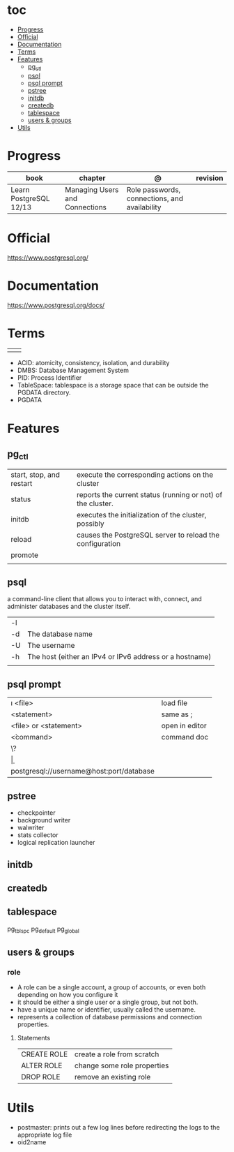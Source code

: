 #+TILE: PostgreSQL - Study annotations

* toc
  :PROPERTIES:
  :TOC:      :include all :depth 2 :ignore this
  :END:
:CONTENTS:
- [[#progress][Progress]]
- [[#official][Official]]
- [[#documentation][Documentation]]
- [[#terms][Terms]]
- [[#features][Features]]
  - [[#pg_ctl][pg_ctl]]
  - [[#psql][psql]]
  - [[#psql-prompt][psql prompt]]
  - [[#pstree][pstree]]
  - [[#initdb][initdb]]
  - [[#createdb][createdb]]
  - [[#tablespace][tablespace]]
  - [[#users--groups][users & groups]]
- [[#utils][Utils]]
:END:
* Progress
| book                   | chapter                        | @                                             | revision |
|------------------------+--------------------------------+-----------------------------------------------+----------|
| Learn PostgreSQL 12/13 | Managing Users and Connections | Role passwords, connections, and availability |          |

* Official
https://www.postgresql.org/
* Documentation
https://www.postgresql.org/docs/

* Terms
|   |   |
|---+---|
|   |   |

   - ACID: atomicity, consistency, isolation, and durability
   - DMBS: Database Management System
   - PID: Process Identifier
   - TableSpace: tablespace is a storage space that can be outside the PGDATA directory.
   - PGDATA
* Features
** pg_ctl
    |                          |                                                             |
    |--------------------------+-------------------------------------------------------------|
    | start, stop, and restart | execute the corresponding actions on the cluster            |
    | status                   | reports the current status (running or not) of the cluster. |
    | initdb                   | executes the initialization of the cluster, possibly        |
    | reload                   | causes the PostgreSQL server to reload the configuration    |
    | promote                  |                                                             |
    |                          |                                                             |
** psql
a command-line client that allows you to interact with, connect, and administer
databases and the cluster itself.

    |    |                                                         |
    |----+---------------------------------------------------------|
    | -l |                                                         |
    | -d | The database name                                       |
    | -U | The username                                            |
    | -h | The host (either an IPv4 or IPv6 address or a hostname) |
    |    |                                                         |
** psql prompt
    |                                          |                |
    |------------------------------------------+----------------|
    | \i <file>                                | load file      |
    | <statement> \g                           | same as ;      |
    | \e <file> or \e <statement>              | open in editor |
    | \h <command>                             | command doc    |
    | \?                                       |                |
    | \d                                       |                |
    | postgresql://username@host:port/database |                |
** pstree
    - checkpointer
    - background writer
    - walwriter
    - stats collector
    - logical replication launcher
** initdb
** createdb
** tablespace
pg_tblspc
pg_default
pg_global
** users & groups
*** role
- A role can be a single account, a group of accounts, or even both depending on how you configure it
- it should be either a single user or a single group, but not both.
- have a unique name or identifier, usually called the username.
- represents a collection of database permissions and connection properties.
**** Statements
|             |                             |
|-------------+-----------------------------|
| CREATE ROLE | create a role from scratch  |
| ALTER ROLE  | change some role properties |
| DROP ROLE   | remove an existing role     |



* Utils
- postmaster: prints out a few log lines before redirecting the logs to the appropriate log file
- oid2name
